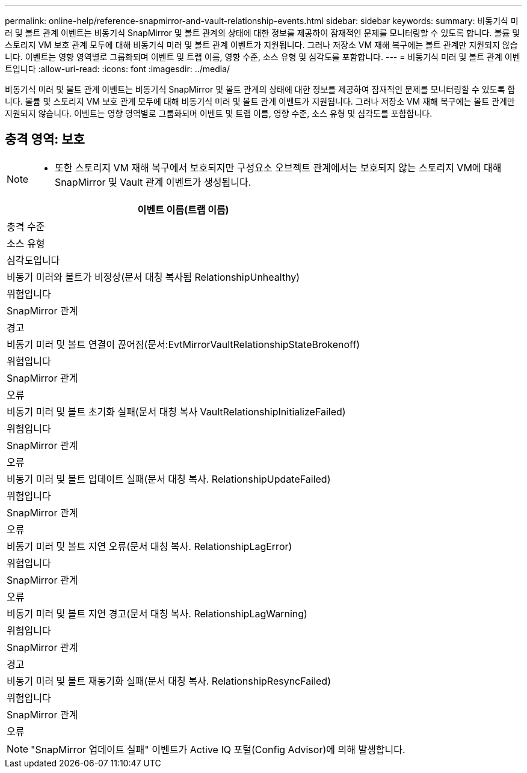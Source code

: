 ---
permalink: online-help/reference-snapmirror-and-vault-relationship-events.html 
sidebar: sidebar 
keywords:  
summary: 비동기식 미러 및 볼트 관계 이벤트는 비동기식 SnapMirror 및 볼트 관계의 상태에 대한 정보를 제공하여 잠재적인 문제를 모니터링할 수 있도록 합니다. 볼륨 및 스토리지 VM 보호 관계 모두에 대해 비동기식 미러 및 볼트 관계 이벤트가 지원됩니다. 그러나 저장소 VM 재해 복구에는 볼트 관계만 지원되지 않습니다. 이벤트는 영향 영역별로 그룹화되며 이벤트 및 트랩 이름, 영향 수준, 소스 유형 및 심각도를 포함합니다. 
---
= 비동기식 미러 및 볼트 관계 이벤트입니다
:allow-uri-read: 
:icons: font
:imagesdir: ../media/


[role="lead"]
비동기식 미러 및 볼트 관계 이벤트는 비동기식 SnapMirror 및 볼트 관계의 상태에 대한 정보를 제공하여 잠재적인 문제를 모니터링할 수 있도록 합니다. 볼륨 및 스토리지 VM 보호 관계 모두에 대해 비동기식 미러 및 볼트 관계 이벤트가 지원됩니다. 그러나 저장소 VM 재해 복구에는 볼트 관계만 지원되지 않습니다. 이벤트는 영향 영역별로 그룹화되며 이벤트 및 트랩 이름, 영향 수준, 소스 유형 및 심각도를 포함합니다.



== 충격 영역: 보호

[NOTE]
====
* 또한 스토리지 VM 재해 복구에서 보호되지만 구성요소 오브젝트 관계에서는 보호되지 않는 스토리지 VM에 대해 SnapMirror 및 Vault 관계 이벤트가 생성됩니다.


====
|===
| 이벤트 이름(트랩 이름) 


| 충격 수준 


| 소스 유형 


| 심각도입니다 


 a| 
비동기 미러와 볼트가 비정상(문서 대칭 복사됨 RelationshipUnhealthy)



 a| 
위험입니다



 a| 
SnapMirror 관계



 a| 
경고



 a| 
비동기 미러 및 볼트 연결이 끊어짐(문서:EvtMirrorVaultRelationshipStateBrokenoff)



 a| 
위험입니다



 a| 
SnapMirror 관계



 a| 
오류



 a| 
비동기 미러 및 볼트 초기화 실패(문서 대칭 복사 VaultRelationshipInitializeFailed)



 a| 
위험입니다



 a| 
SnapMirror 관계



 a| 
오류



 a| 
비동기 미러 및 볼트 업데이트 실패(문서 대칭 복사. RelationshipUpdateFailed)



 a| 
위험입니다



 a| 
SnapMirror 관계



 a| 
오류



 a| 
비동기 미러 및 볼트 지연 오류(문서 대칭 복사. RelationshipLagError)



 a| 
위험입니다



 a| 
SnapMirror 관계



 a| 
오류



 a| 
비동기 미러 및 볼트 지연 경고(문서 대칭 복사. RelationshipLagWarning)



 a| 
위험입니다



 a| 
SnapMirror 관계



 a| 
경고



 a| 
비동기 미러 및 볼트 재동기화 실패(문서 대칭 복사. RelationshipResyncFailed)



 a| 
위험입니다



 a| 
SnapMirror 관계



 a| 
오류

|===
[NOTE]
====
"SnapMirror 업데이트 실패" 이벤트가 Active IQ 포털(Config Advisor)에 의해 발생합니다.

====